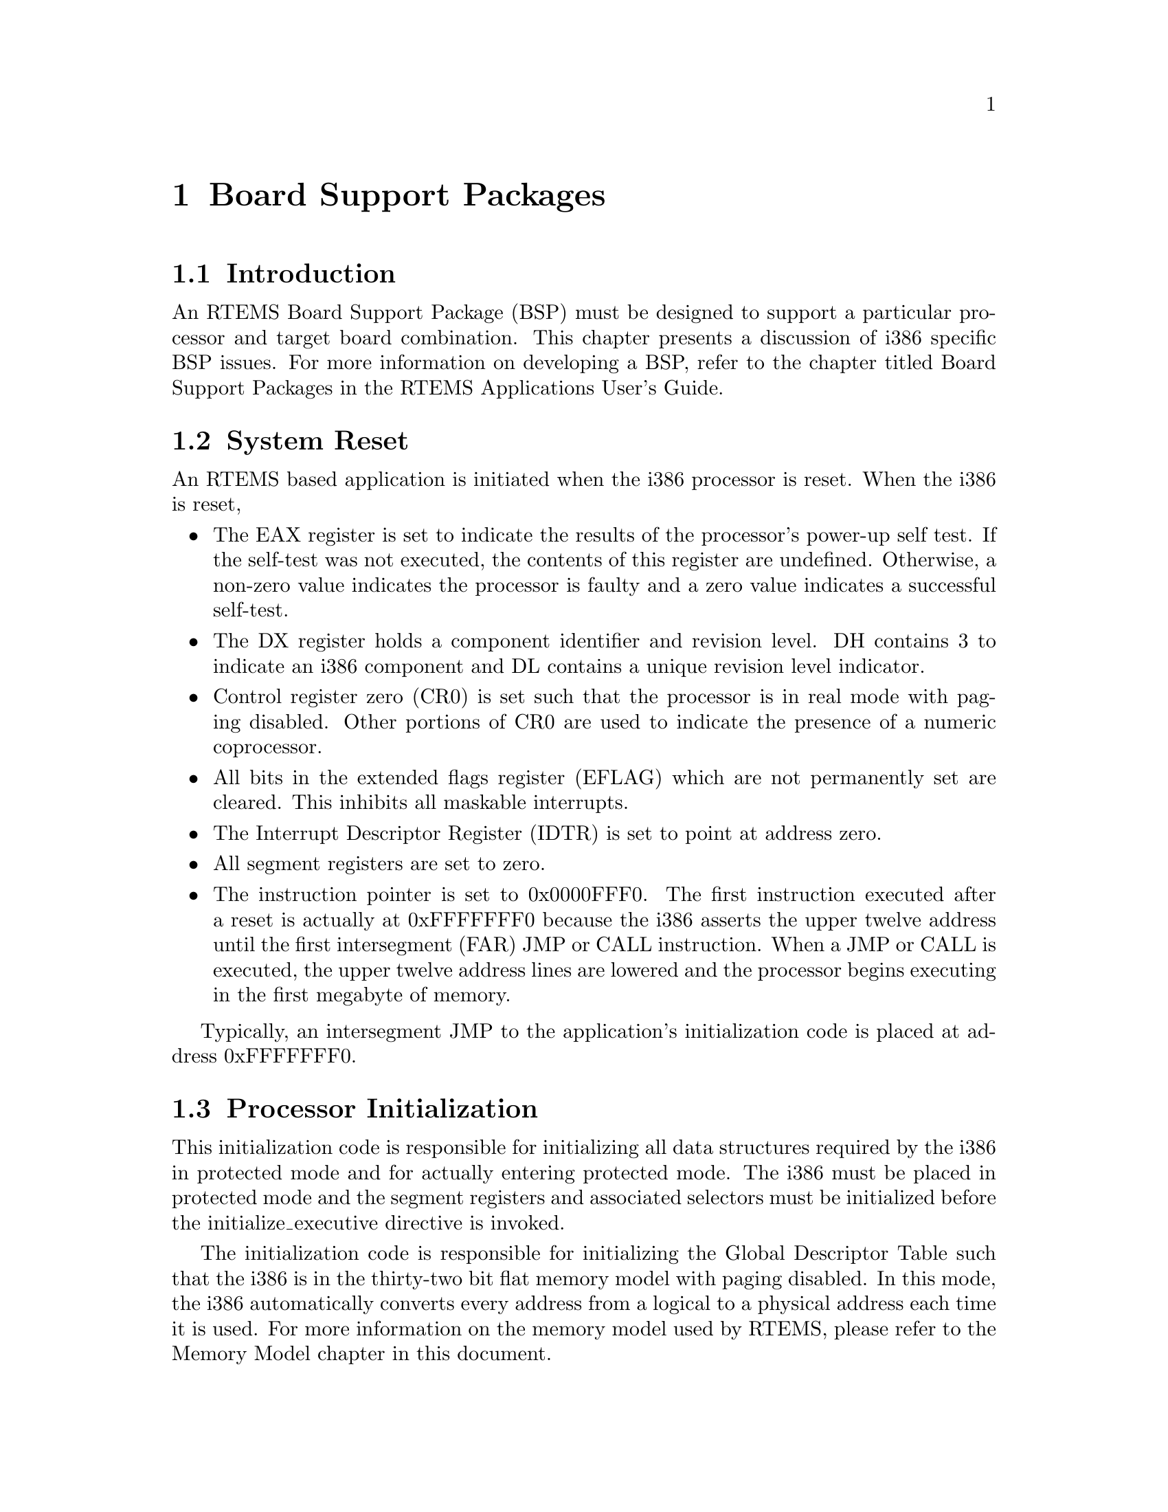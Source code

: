 @c
@c  COPYRIGHT (c) 1988-1997.
@c  On-Line Applications Research Corporation (OAR).
@c  All rights reserved.
@c
@c  $Id$
@c

@ifinfo
@node Board Support Packages, Board Support Packages Introduction, Default Fatal Error Processing Default Fatal Error Handler Operations, Top
@end ifinfo
@chapter Board Support Packages
@ifinfo
@menu
* Board Support Packages Introduction::
* Board Support Packages System Reset::
* Board Support Packages Processor Initialization::
@end menu
@end ifinfo

@ifinfo
@node Board Support Packages Introduction, Board Support Packages System Reset, Board Support Packages, Board Support Packages
@end ifinfo
@section Introduction

An RTEMS Board Support Package (BSP) must be designed
to support a particular processor and target board combination.
This chapter presents a discussion of i386 specific BSP issues.
For more information on developing a BSP, refer to the chapter
titled Board Support Packages in the RTEMS
Applications User's Guide.

@ifinfo
@node Board Support Packages System Reset, Board Support Packages Processor Initialization, Board Support Packages Introduction, Board Support Packages
@end ifinfo
@section System Reset

An RTEMS based application is initiated when the i386
processor is reset.  When the i386 is reset,

@itemize @bullet
@item The EAX register is set to indicate the results of the
processor's power-up self test.   If the self-test was not
executed, the contents of this register are undefined.
Otherwise, a non-zero value indicates the processor is faulty
and a zero value indicates a successful self-test.

@item The DX register holds a component identifier and
revision level.  DH contains 3 to indicate an i386 component and
DL contains a unique revision level indicator.

@item Control register zero (CR0) is set such that the
processor is in real mode with paging disabled.   Other portions
of CR0 are used to indicate the presence of a numeric
coprocessor.

@item All bits in the extended flags register (EFLAG) which
are not permanently set are cleared.  This inhibits all maskable
interrupts.

@item The Interrupt Descriptor Register (IDTR) is set to point
at address zero.

@item All segment registers are set to zero.

@item The instruction pointer is set to 0x0000FFF0.   The
first instruction executed after a reset is actually at
0xFFFFFFF0 because the i386 asserts the upper twelve address
until the first intersegment (FAR) JMP or CALL instruction.
When a JMP or CALL is executed, the upper twelve address lines
are lowered and the processor begins executing in the first
megabyte of memory.
@end itemize

Typically, an intersegment JMP to the application's
initialization code is placed at address 0xFFFFFFF0.

@ifinfo
@node Board Support Packages Processor Initialization, Processor Dependent Information Table, Board Support Packages System Reset, Board Support Packages
@end ifinfo
@section Processor Initialization

This initialization code is responsible for
initializing all data structures required by the i386 in
protected mode and for actually entering protected mode.  The
i386 must be placed in protected mode and the segment registers
and associated selectors must be initialized before the
initialize_executive directive is invoked.

The initialization code is responsible for
initializing the Global Descriptor Table such that the i386 is
in the thirty-two bit flat memory model with paging disabled.
In this mode, the i386 automatically converts every address from
a logical to a physical address each time it is used.  For more
information on the memory model used by RTEMS, please refer to
the Memory Model chapter in this document.

If the application requires that the IDTR be some
value besides zero, then it should set it to the required value
at this point.  All tasks share the same i386 IDTR value.
Because interrupts are enabled automatically by RTEMS as part of
the initialize_executive directive, the IDTR MUST be set
properly before this directive is invoked to insure correct
interrupt vectoring.  If processor caching is to be utilized,
then it should be enabled during the reset application
initialization code.  The reset code which is executed before
the call to initialize_executive has the following requirements:

For more information regarding the i386s data
structures and their contents, refer to Intel's 386
Programmer's Reference Manual.

